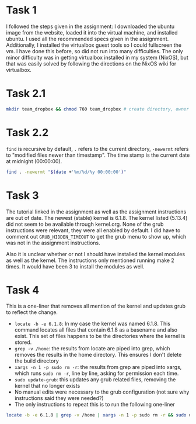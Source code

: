 
* Task 1
I followed the steps given in the assignment: I downloaded the ubuntu image from
the website, loaded it into the virtual machine, and installed ubuntu. I used
all the recommended specs given in the assignment. Additionally, I installed the
virtualbox guest tools so I could fullscreen the vm. I have done this before, so
did not run into many difficulties. The only minor difficulty was in getting
virtualbox installed in my system (NixOS), but that was easily solved by
following the directions on the NixOS wiki for virtualbox.
* Task 2.1
#+begin_src bash
mkdir team_dropbox && chmod 760 team_dropbox # create directory, owner has all permissions, group has read write, others have none
#+end_src
* Task 2.2
=find= is recursive by default, =.=  refers to the current directory, =-newermt=
refers to "modified files newer than timestamp". The time stamp is the current
date at midnight (00:00:00).
#+begin_src bash
find . -newermt "$(date +'%m/%d/%y 00:00:00')"
#+end_src
* Task 3
The tutorial linked in the assignment as well as the assignment instructions are
out of date. The newest (stable) kernel is 6.1.8. The kernel listed (5.13.4) did
not seem to be available through kernel.org. None of the grub instructions were
relevant, they were all enabled by default. I did have to comment out
=GRUB_HIDDEN_TIMEOUT= to get the grub menu to show up, which was not in the
assignment instructions.

Also it is unclear whether or not I should have installed the kernel modules as
well as the kernel. The instructions only mentioned running make 2 times. It
would have been 3 to install the modules as well.

* Task 4
This is a one-liner that removes all mention of the kernel and updates grub to
reflect the change.
+ =locate -b -e 6.1.8=: In my case the kernel was named 6.1.8. This command
  locates all files that contain 6.1.8 as a basename and also exist. This set of
  files happens to be the directories where the kernel is stored.
+ =grep -v /home=: the results from locate are piped into grep, which removes the
  results in the home directory. This ensures I don't delete the build directory
+ =xargs -n 1 -p sudo rm -r=: the results from grep are piped into xargs, which
  runs =sudo rm -r=, line by line, asking for permission each time.
+ =sudo update-grub=: this updates any grub related files, removing the kernel
  that no longer exists
+ No manual edits were necessary to the grub configuration (not sure why
  instructions said they were needed?)
+ The only instructions to repeat this is to run the following one-liner
#+begin_src bash
locate -b -e 6.1.8 | grep -v /home | xargs -n 1 -p sudo rm -r && sudo update-grub
#+end_src

